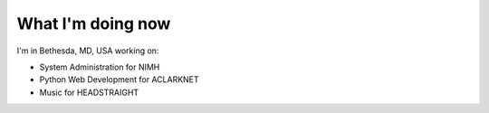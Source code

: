 What I'm doing now
==================

I'm in Bethesda, MD, USA working on:

- System Administration for NIMH
- Python Web Development for ACLARKNET
- Music for HEADSTRAIGHT
